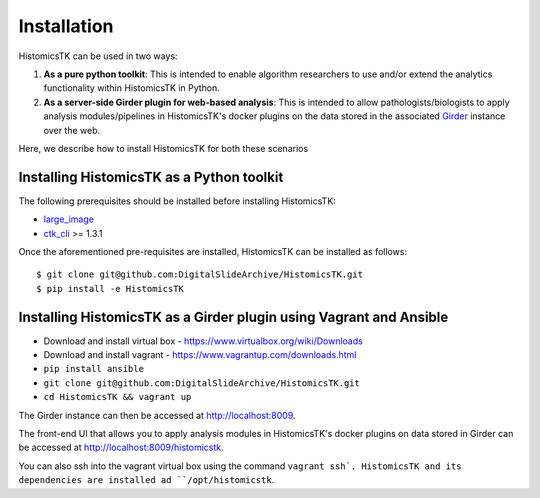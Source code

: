 .. highlight:: shell

============
Installation
============

HistomicsTK can be used in two ways:

1. **As a pure python toolkit**: This is intended to enable algorithm
   researchers to use and/or extend the analytics functionality within
   HistomicsTK in Python.

2. **As a server-side Girder plugin for web-based analysis**: This is intended
   to allow pathologists/biologists to apply analysis modules/pipelines in
   HistomicsTK's docker plugins on the data stored in the associated Girder_
   instance over the web.

Here, we describe how to install HistomicsTK for both these scenarios

Installing HistomicsTK as a Python toolkit
------------------------------------------

The following prerequisites should be installed before installing HistomicsTK:

- large_image_
- ctk_cli_ >= 1.3.1

Once the aforementioned pre-requisites are installed, HistomicsTK can be
installed as follows::

    $ git clone git@github.com:DigitalSlideArchive/HistomicsTK.git
    $ pip install -e HistomicsTK

Installing HistomicsTK as a Girder plugin using Vagrant and Ansible
-------------------------------------------------------------------

- Download and install virtual box - https://www.virtualbox.org/wiki/Downloads
- Download and install vagrant - https://www.vagrantup.com/downloads.html
- ``pip install ansible``
- ``git clone git@github.com:DigitalSlideArchive/HistomicsTK.git``
- ``cd HistomicsTK && vagrant up``

The Girder instance can then be accessed at http://localhost:8009.

The front-end UI that allows you to apply analysis modules in HistomicsTK's
docker plugins on data stored in Girder can be accessed at
http://localhost:8009/histomicstk.

You can also ssh into the vagrant virtual box using the command ``vagrant ssh`.
HistomicsTK and its dependencies are installed ad ``/opt/histomicstk``.

.. _Girder: http://girder.readthedocs.io/en/latest/
.. _large_image: https://github.com/DigitalSlideArchive/large_image
.. _ctk_cli: https://github.com/cdeepakroy/ctk-cli
